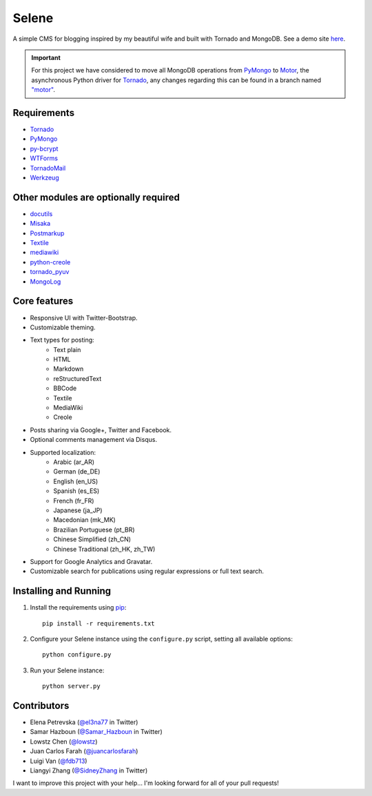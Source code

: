 ======
Selene
======

A simple CMS for blogging inspired by my beautiful wife and built with Tornado
and MongoDB. See a demo site `here <http://selene.lowstz.org>`_.

.. important::

   For this project we have considered to move all MongoDB operations from
   PyMongo_ to Motor_, the asynchronous Python driver for Tornado_, any changes
   regarding this can be found in a branch named
   `"motor" <https://github.com/puentesarrin/selene/tree/motor>`_.

Requirements
------------

* Tornado_
* PyMongo_
* py-bcrypt_
* WTForms_
* TornadoMail_
* Werkzeug_

Other modules are optionally required
-------------------------------------

* docutils_
* Misaka_
* Postmarkup_
* Textile_
* mediawiki_
* python-creole_
* tornado_pyuv_
* MongoLog_

Core features
-------------

* Responsive UI with Twitter-Bootstrap.
* Customizable theming.
* Text types for posting:
   * Text plain
   * HTML
   * Markdown
   * reStructuredText
   * BBCode
   * Textile
   * MediaWiki
   * Creole
* Posts sharing via Google+, Twitter and Facebook.
* Optional comments management via Disqus.
* Supported localization:
   * Arabic (ar_AR)
   * German (de_DE)
   * English (en_US)
   * Spanish (es_ES)
   * French (fr_FR)
   * Japanese (ja_JP)
   * Macedonian (mk_MK)
   * Brazilian Portuguese (pt_BR)
   * Chinese Simplified (zh_CN)
   * Chinese Traditional (zh_HK, zh_TW)
* Support for Google Analytics and Gravatar.
* Customizable search for publications using regular expressions or full text
  search.

Installing and Running
----------------------

1. Install the requirements using pip_::

      pip install -r requirements.txt

#. Configure your Selene instance using the ``configure.py`` script, setting
   all available options::

      python configure.py

#. Run your Selene instance::

      python server.py

Contributors
------------

* Elena Petrevska (`@el3na77 <https://twitter.com/el3na77>`_ in Twitter)
* Samar Hazboun (`@Samar_Hazboun <https://twitter.com/Samar_Hazboun>`_ in Twitter)
* Lowstz Chen (`@lowstz <https://github.com/lowstz>`_)
* Juan Carlos Farah (`@juancarlosfarah <https://github.com/juancarlosfarah>`_)
* Luigi Van (`@fdb713 <https://github.com/fdb713>`_)
* Liangyi Zhang (`@SidneyZhang <https://twitter.com/SidneyZhang>`_ in Twitter)

I want to improve this project with your help... I'm looking forward for all of
your pull requests!

.. _Tornado: http://www.tornadoweb.org/
.. _PyMongo: http://api.mongodb.org/python/current/
.. _Motor: https://motor.readthedocs.org/en/latest/
.. _py-bcrypt: https://code.google.com/p/py-bcrypt/
.. _docutils: http://sourceforge.net/projects/docutils/
.. _Misaka: https://github.com/FSX/misaka
.. _Postmarkup: https://code.google.com/p/postmarkup/
.. _Textile: https://pypi.python.org/pypi/textile
.. _mediawiki: https://github.com/zikzakmedia/python-mediawiki
.. _python-creole: https://github.com/jedie/python-creole
.. _WTForms: http://wtforms.simplecodes.com/
.. _TornadoMail: https://github.com/equeny/tornadomail
.. _pip: http://www.pip-installer.org/en/latest/
.. _Werkzeug: http://werkzeug.pocoo.org/
.. _tornado_pyuv: https://github.com/saghul/tornado-pyuv
.. _MongoLog: https://pypi.python.org/pypi/mongolog